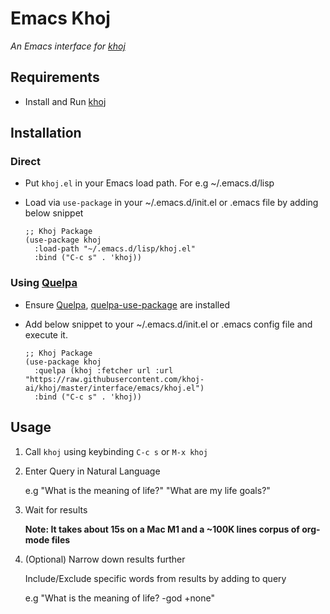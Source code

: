 * Emacs Khoj
  /An Emacs interface for [[https://github.com/khoj-ai/khoj][khoj]]/

** Requirements
   - Install and Run [[https://github.com/khoj-ai/khoj][khoj]]

** Installation
*** Direct
     - Put ~khoj.el~ in your Emacs load path. For e.g ~/.emacs.d/lisp

     - Load via ~use-package~ in your ~/.emacs.d/init.el or .emacs file by adding below snippet
       #+begin_src elisp
         ;; Khoj Package
         (use-package khoj
           :load-path "~/.emacs.d/lisp/khoj.el"
           :bind ("C-c s" . 'khoj))
       #+end_src

*** Using [[https://github.com/quelpa/quelpa#installation][Quelpa]]
     - Ensure [[https://github.com/quelpa/quelpa#installation][Quelpa]], [[https://github.com/quelpa/quelpa-use-package#installation][quelpa-use-package]] are installed
     - Add below snippet to your ~/.emacs.d/init.el or .emacs config file and execute it.
       #+begin_src elisp
         ;; Khoj Package
         (use-package khoj
           :quelpa (khoj :fetcher url :url "https://raw.githubusercontent.com/khoj-ai/khoj/master/interface/emacs/khoj.el")
           :bind ("C-c s" . 'khoj))
       #+end_src

** Usage
   1. Call ~khoj~ using keybinding ~C-c s~ or ~M-x khoj~

   2. Enter Query in Natural Language

      e.g "What is the meaning of life?" "What are my life goals?"

   3. Wait for results

      *Note: It takes about 15s on a Mac M1 and a ~100K lines corpus of org-mode files*

   4. (Optional) Narrow down results further

      Include/Exclude specific words from results by adding to query

      e.g "What is the meaning of life? -god +none"
